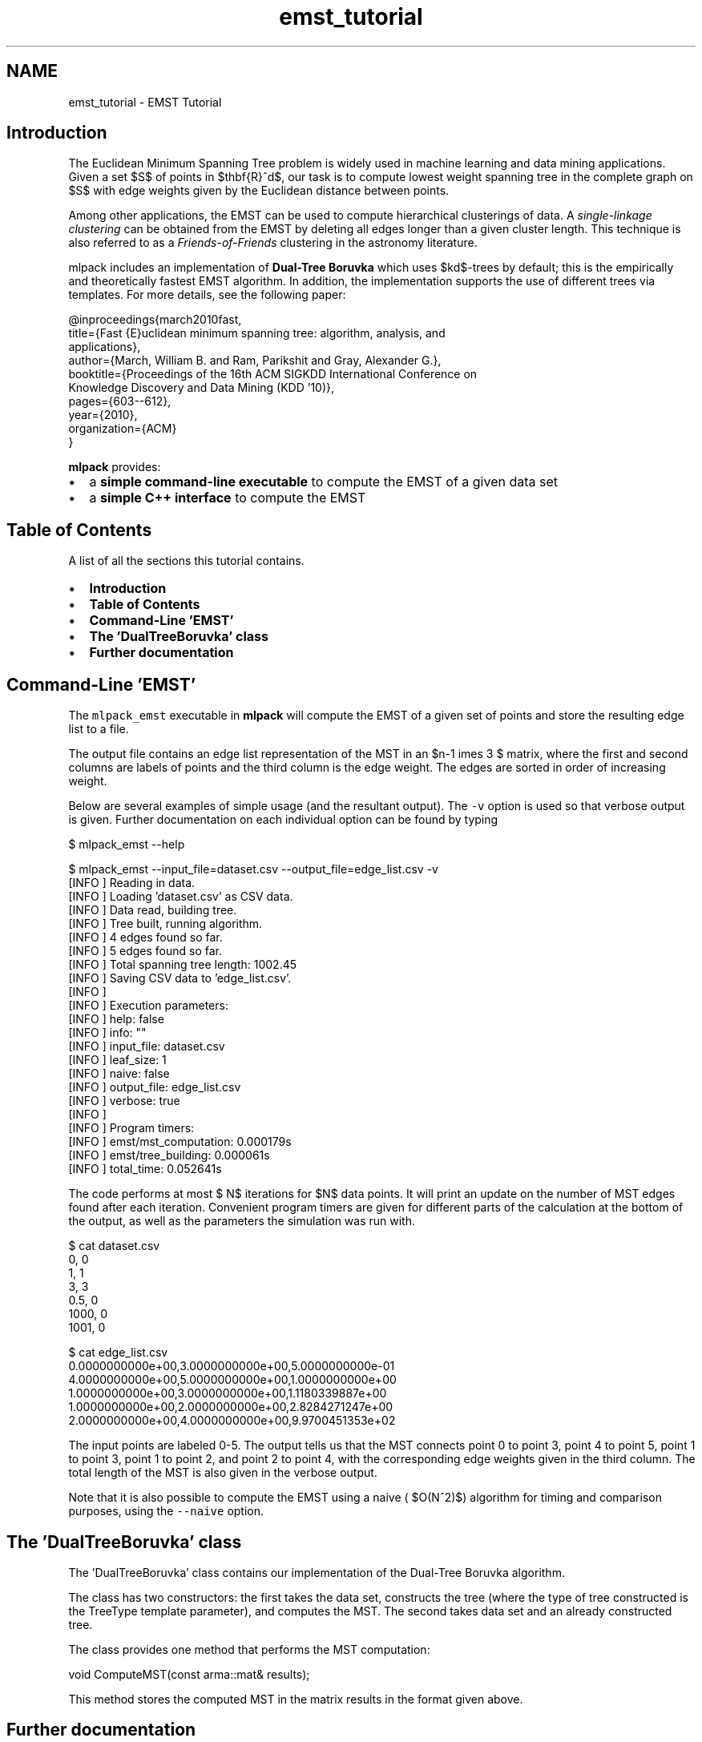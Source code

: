 .TH "emst_tutorial" 3 "Sat Mar 25 2017" "Version master" "mlpack" \" -*- nroff -*-
.ad l
.nh
.SH NAME
emst_tutorial \- EMST Tutorial 

.SH "Introduction"
.PP
The Euclidean Minimum Spanning Tree problem is widely used in machine learning and data mining applications\&. Given a set $S$ of points in $\mathbf{R}^d$, our task is to compute lowest weight spanning tree in the complete graph on $S$ with edge weights given by the Euclidean distance between points\&.
.PP
Among other applications, the EMST can be used to compute hierarchical clusterings of data\&. A \fIsingle-linkage clustering\fP can be obtained from the EMST by deleting all edges longer than a given cluster length\&. This technique is also referred to as a \fIFriends-of-Friends\fP clustering in the astronomy literature\&.
.PP
mlpack includes an implementation of \fBDual-Tree Boruvka\fP which uses $kd$-trees by default; this is the empirically and theoretically fastest EMST algorithm\&. In addition, the implementation supports the use of different trees via templates\&. For more details, see the following paper:
.PP
.PP
.nf
@inproceedings{march2010fast,
  title={Fast {E}uclidean minimum spanning tree: algorithm, analysis, and
applications},
  author={March, William B\&. and Ram, Parikshit and Gray, Alexander G\&.},
  booktitle={Proceedings of the 16th ACM SIGKDD International Conference on
Knowledge Discovery and Data Mining (KDD '10)},
  pages={603--612},
  year={2010},
  organization={ACM}
}
.fi
.PP
.PP
\fBmlpack\fP provides:
.PP
.IP "\(bu" 2
a \fBsimple command-line executable\fP to compute the EMST of a given data set
.IP "\(bu" 2
a \fBsimple C++ interface\fP to compute the EMST
.PP
.SH "Table of Contents"
.PP
A list of all the sections this tutorial contains\&.
.PP
.IP "\(bu" 2
\fBIntroduction\fP
.IP "\(bu" 2
\fBTable of Contents\fP
.IP "\(bu" 2
\fBCommand-Line 'EMST'\fP
.IP "\(bu" 2
\fBThe 'DualTreeBoruvka' class\fP
.IP "\(bu" 2
\fBFurther documentation\fP
.PP
.SH "Command-Line 'EMST'"
.PP
The \fCmlpack_emst\fP executable in \fBmlpack\fP will compute the EMST of a given set of points and store the resulting edge list to a file\&.
.PP
The output file contains an edge list representation of the MST in an $n-1 \times 3 $ matrix, where the first and second columns are labels of points and the third column is the edge weight\&. The edges are sorted in order of increasing weight\&.
.PP
Below are several examples of simple usage (and the resultant output)\&. The \fC-v\fP option is used so that verbose output is given\&. Further documentation on each individual option can be found by typing
.PP
.PP
.nf
$ mlpack_emst --help
.fi
.PP
.PP
.PP
.nf
$ mlpack_emst --input_file=dataset\&.csv --output_file=edge_list\&.csv -v
[INFO ] Reading in data\&.
[INFO ] Loading 'dataset\&.csv' as CSV data\&.
[INFO ] Data read, building tree\&.
[INFO ] Tree built, running algorithm\&.
[INFO ] 4 edges found so far\&.
[INFO ] 5 edges found so far\&.
[INFO ] Total spanning tree length: 1002\&.45
[INFO ] Saving CSV data to 'edge_list\&.csv'\&.
[INFO ]
[INFO ] Execution parameters:
[INFO ]   help: false
[INFO ]   info: ""
[INFO ]   input_file: dataset\&.csv
[INFO ]   leaf_size: 1
[INFO ]   naive: false
[INFO ]   output_file: edge_list\&.csv
[INFO ]   verbose: true
[INFO ]
[INFO ] Program timers:
[INFO ]   emst/mst_computation: 0\&.000179s
[INFO ]   emst/tree_building: 0\&.000061s
[INFO ]   total_time: 0\&.052641s
.fi
.PP
.PP
The code performs at most $\log N$ iterations for $N$ data points\&. It will print an update on the number of MST edges found after each iteration\&. Convenient program timers are given for different parts of the calculation at the bottom of the output, as well as the parameters the simulation was run with\&.
.PP
.PP
.nf
$ cat dataset\&.csv
0, 0
1, 1
3, 3
0\&.5, 0
1000, 0
1001, 0

$ cat edge_list\&.csv
0\&.0000000000e+00,3\&.0000000000e+00,5\&.0000000000e-01
4\&.0000000000e+00,5\&.0000000000e+00,1\&.0000000000e+00
1\&.0000000000e+00,3\&.0000000000e+00,1\&.1180339887e+00
1\&.0000000000e+00,2\&.0000000000e+00,2\&.8284271247e+00
2\&.0000000000e+00,4\&.0000000000e+00,9\&.9700451353e+02
.fi
.PP
.PP
The input points are labeled 0-5\&. The output tells us that the MST connects point 0 to point 3, point 4 to point 5, point 1 to point 3, point 1 to point 2, and point 2 to point 4, with the corresponding edge weights given in the third column\&. The total length of the MST is also given in the verbose output\&.
.PP
Note that it is also possible to compute the EMST using a naive ( $O(N^2)$) algorithm for timing and comparison purposes, using the \fC--naive\fP option\&.
.SH "The 'DualTreeBoruvka' class"
.PP
The 'DualTreeBoruvka' class contains our implementation of the Dual-Tree Boruvka algorithm\&.
.PP
The class has two constructors: the first takes the data set, constructs the tree (where the type of tree constructed is the TreeType template parameter), and computes the MST\&. The second takes data set and an already constructed tree\&.
.PP
The class provides one method that performs the MST computation: 
.PP
.nf
void ComputeMST(const arma::mat& results);

.fi
.PP
.PP
This method stores the computed MST in the matrix results in the format given above\&.
.SH "Further documentation"
.PP
For further documentation on the DualTreeBoruvka class, consult the \fBcomplete API documentation\fP\&. 
